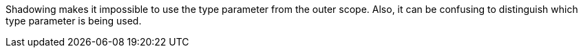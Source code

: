 Shadowing makes it impossible to use the type parameter from the outer scope. Also, it can be confusing to distinguish which type parameter is being used.